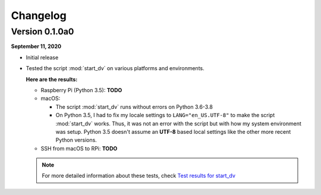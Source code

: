 =========
Changelog
=========

Version 0.1.0a0
===============
.. TODO: IMPORTANT add date

**September 11, 2020**

* Initial release
* Tested the script :mod:`start_dv` on various platforms and environments.

  **Here are the results:**

  * Raspberry Pi (Python 3.5): **TODO**

  * macOS:

    * The script :mod:`start_dv` runs without errors on Python 3.6-3.8

    * On Python 3.5, I had to fix my locale settings to ``LANG="en_US.UTF-8"``
      to make the script :mod:`start_dv` works. Thus, it was not an error with
      the script but with how my system environment was setup. Python 3.5
      doesn't assume an **UTF-8** based local settings like the other more
      recent Python versions.

  * SSH from macOS to RPi: **TODO**

  .. note::

    For more detailed information about these tests, check
    `Test results for start_dv`_

.. URLs
.. external_links
.. _Test results for start_dv: https://github.com/raul23/Darth-Vader-RPi/blob/master/docs/test_results.rst
